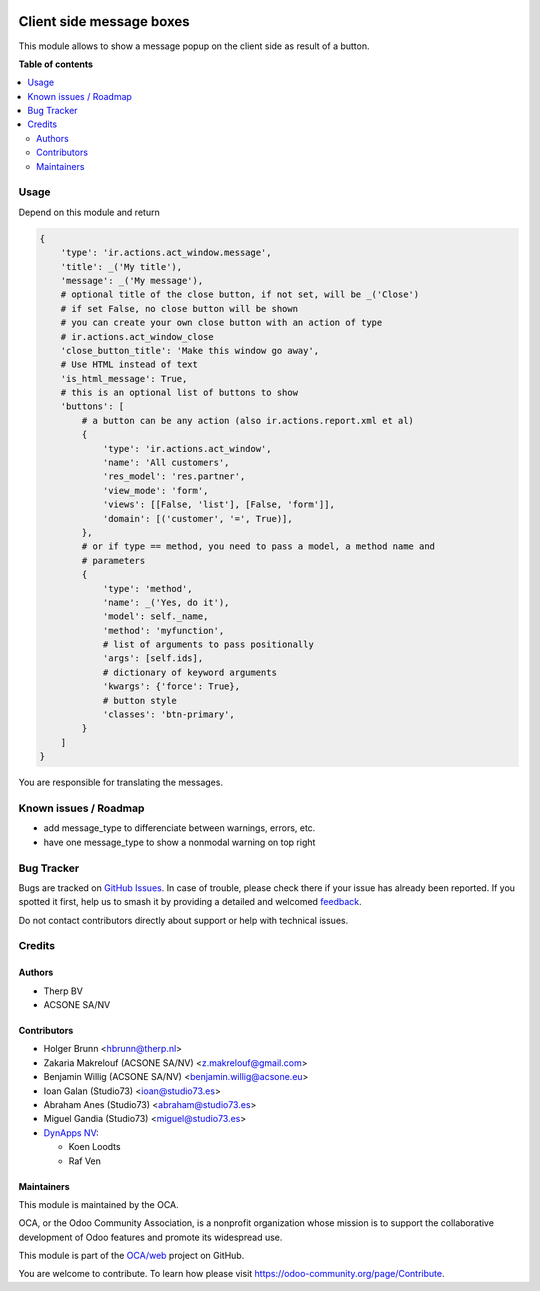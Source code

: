 .. image:: https://odoo-community.org/readme-banner-image
   :target: https://odoo-community.org/get-involved?utm_source=readme
   :alt: Odoo Community Association

=========================
Client side message boxes
=========================

.. 
   !!!!!!!!!!!!!!!!!!!!!!!!!!!!!!!!!!!!!!!!!!!!!!!!!!!!
   !! This file is generated by oca-gen-addon-readme !!
   !! changes will be overwritten.                   !!
   !!!!!!!!!!!!!!!!!!!!!!!!!!!!!!!!!!!!!!!!!!!!!!!!!!!!
   !! source digest: sha256:7ce537d4c262436ca7e2b131817ed046ba5a113a8bb31c56e077546948571918
   !!!!!!!!!!!!!!!!!!!!!!!!!!!!!!!!!!!!!!!!!!!!!!!!!!!!

.. |badge1| image:: https://img.shields.io/badge/maturity-Beta-yellow.png
    :target: https://odoo-community.org/page/development-status
    :alt: Beta
.. |badge2| image:: https://img.shields.io/badge/license-AGPL--3-blue.png
    :target: http://www.gnu.org/licenses/agpl-3.0-standalone.html
    :alt: License: AGPL-3
.. |badge3| image:: https://img.shields.io/badge/github-OCA%2Fweb-lightgray.png?logo=github
    :target: https://github.com/OCA/web/tree/18.0/web_ir_actions_act_window_message
    :alt: OCA/web
.. |badge4| image:: https://img.shields.io/badge/weblate-Translate%20me-F47D42.png
    :target: https://translation.odoo-community.org/projects/web-18-0/web-18-0-web_ir_actions_act_window_message
    :alt: Translate me on Weblate
.. |badge5| image:: https://img.shields.io/badge/runboat-Try%20me-875A7B.png
    :target: https://runboat.odoo-community.org/builds?repo=OCA/web&target_branch=18.0
    :alt: Try me on Runboat

|badge1| |badge2| |badge3| |badge4| |badge5|

This module allows to show a message popup on the client side as result
of a button.

**Table of contents**

.. contents::
   :local:

Usage
=====

Depend on this module and return

.. code:: python

   {
       'type': 'ir.actions.act_window.message',
       'title': _('My title'),
       'message': _('My message'),
       # optional title of the close button, if not set, will be _('Close')
       # if set False, no close button will be shown
       # you can create your own close button with an action of type
       # ir.actions.act_window_close
       'close_button_title': 'Make this window go away',
       # Use HTML instead of text
       'is_html_message': True,
       # this is an optional list of buttons to show
       'buttons': [
           # a button can be any action (also ir.actions.report.xml et al)
           {
               'type': 'ir.actions.act_window',
               'name': 'All customers',
               'res_model': 'res.partner',
               'view_mode': 'form',
               'views': [[False, 'list'], [False, 'form']],
               'domain': [('customer', '=', True)],
           },
           # or if type == method, you need to pass a model, a method name and
           # parameters
           {
               'type': 'method',
               'name': _('Yes, do it'),
               'model': self._name,
               'method': 'myfunction',
               # list of arguments to pass positionally
               'args': [self.ids],
               # dictionary of keyword arguments
               'kwargs': {'force': True},
               # button style
               'classes': 'btn-primary',
           }
       ]
   }

You are responsible for translating the messages.

Known issues / Roadmap
======================

- add message_type to differenciate between warnings, errors, etc.
- have one message_type to show a nonmodal warning on top right

Bug Tracker
===========

Bugs are tracked on `GitHub Issues <https://github.com/OCA/web/issues>`_.
In case of trouble, please check there if your issue has already been reported.
If you spotted it first, help us to smash it by providing a detailed and welcomed
`feedback <https://github.com/OCA/web/issues/new?body=module:%20web_ir_actions_act_window_message%0Aversion:%2018.0%0A%0A**Steps%20to%20reproduce**%0A-%20...%0A%0A**Current%20behavior**%0A%0A**Expected%20behavior**>`_.

Do not contact contributors directly about support or help with technical issues.

Credits
=======

Authors
-------

* Therp BV
* ACSONE SA/NV

Contributors
------------

- Holger Brunn <hbrunn@therp.nl>
- Zakaria Makrelouf (ACSONE SA/NV) <z.makrelouf@gmail.com>
- Benjamin Willig (ACSONE SA/NV) <benjamin.willig@acsone.eu>
- Ioan Galan (Studio73) <ioan@studio73.es>
- Abraham Anes (Studio73) <abraham@studio73.es>
- Miguel Gandia (Studio73) <miguel@studio73.es>
- `DynApps NV <https://www.dynapps.be>`__:

  - Koen Loodts
  - Raf Ven

Maintainers
-----------

This module is maintained by the OCA.

.. image:: https://odoo-community.org/logo.png
   :alt: Odoo Community Association
   :target: https://odoo-community.org

OCA, or the Odoo Community Association, is a nonprofit organization whose
mission is to support the collaborative development of Odoo features and
promote its widespread use.

This module is part of the `OCA/web <https://github.com/OCA/web/tree/18.0/web_ir_actions_act_window_message>`_ project on GitHub.

You are welcome to contribute. To learn how please visit https://odoo-community.org/page/Contribute.
